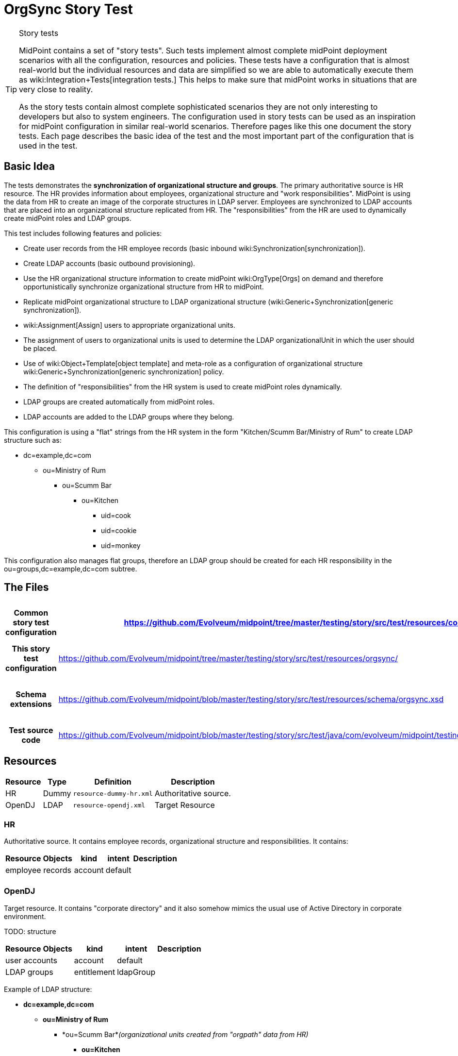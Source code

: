 = OrgSync Story Test
:page-wiki-name: OrgSync Story Test
:page-wiki-metadata-create-user: semancik
:page-wiki-metadata-create-date: 2014-01-22T15:36:28.722+01:00
:page-wiki-metadata-modify-user: garbika
:page-wiki-metadata-modify-date: 2014-05-29T13:09:15.209+02:00
:page-upkeep-status: yellow
:page-toc: top

[TIP]
.Story tests
====
MidPoint contains a set of "story tests".
Such tests implement almost complete midPoint deployment scenarios with all the configuration, resources and policies.
These tests have a configuration that is almost real-world but the individual resources and data are simplified so we are able to automatically execute them as wiki:Integration+Tests[integration tests.] This helps to make sure that midPoint works in situations that are very close to reality.

As the story tests contain almost complete sophisticated scenarios they are not only interesting to developers but also to system engineers.
The configuration used in story tests can be used as an inspiration for midPoint configuration in similar real-world scenarios.
Therefore pages like this one document the story tests.
Each page describes the basic idea of the test and the most important part of the configuration that is used in the test.
====


== Basic Idea

The tests demonstrates the *synchronization of organizational structure and groups*. The primary authoritative source is HR resource.
The HR provides information about employees, organizational structure and "work responsibilities".
MidPoint is using the data from HR to create an image of the corporate structures in LDAP server.
Employees are synchronized to LDAP accounts that are placed into an organizational structure replicated from HR.
The "responsibilities" from the HR are used to dynamically create midPoint roles and LDAP groups.

This test includes following features and policies:

* Create user records from the HR employee records (basic inbound wiki:Synchronization[synchronization]).

* Create LDAP accounts (basic outbound provisioning).

* Use the HR organizational structure information to create midPoint wiki:OrgType[Orgs] on demand and therefore opportunistically synchronize organizational structure from HR to midPoint.

* Replicate midPoint organizational structure to LDAP organizational structure (wiki:Generic+Synchronization[generic synchronization]).

* wiki:Assignment[Assign] users to appropriate organizational units.

* The assignment of users to organizational units is used to determine the LDAP organizationalUnit in which the user should be placed.

* Use of wiki:Object+Template[object template] and meta-role as a configuration of organizational structure wiki:Generic+Synchronization[generic synchronization] policy.

* The definition of "responsibilities" from the HR system is used to create midPoint roles dynamically.

* LDAP groups are created automatically from midPoint roles.

* LDAP accounts are added to the LDAP groups where they belong.

This configuration is using a "flat" strings from the HR system in the form "Kitchen/Scumm Bar/Ministry of Rum" to create LDAP structure such as:

* dc=example,dc=com

** ou=Ministry of Rum

*** ou=Scumm Bar

**** ou=Kitchen

***** uid=cook

***** uid=cookie

***** uid=monkey

This configuration also manages flat groups, therefore an LDAP group should be created for each HR responsibility in the ou=groups,dc=example,dc=com subtree.


== The Files

[%autowidth,cols="h,1,1"]
|===
| Common story test configuration | https://github.com/Evolveum/midpoint/tree/master/testing/story/src/test/resources/common/ | Files used by all story tests

| This story test configuration
| link:https://github.com/Evolveum/midpoint/tree/master/testing/story/src/test/resources/orgsync/[https://github.com/Evolveum/midpoint/tree/master/testing/story/src/test/resources/orgsync/]
| Files used by this story test


| Schema extensions
| link:https://github.com/Evolveum/midpoint/blob/master/testing/story/src/test/resources/schema/orgsync.xsd[https://github.com/Evolveum/midpoint/blob/master/testing/story/src/test/resources/schema/orgsync.xsd]
| XSD files with custom schema extension.


| Test source code
| link:https://github.com/Evolveum/midpoint/blob/master/testing/story/src/test/java/com/evolveum/midpoint/testing/story/TestOrgSync.java[https://github.com/Evolveum/midpoint/blob/master/testing/story/src/test/java/com/evolveum/midpoint/testing/story/TestOrgSync.java]
|


|===


== Resources

[%autowidth]
|===
| Resource | Type | Definition | Description

| HR
| Dummy
| `resource-dummy-hr.xml`
| Authoritative source.


| OpenDJ
| LDAP
| `resource-opendj.xml`
| Target Resource


|===


=== HR

Authoritative source.
It contains employee records, organizational structure and responsibilities.
It contains:

[%autowidth]
|===
| Resource Objects | kind | intent | Description

| employee records
| account
| default
|


|
|
|
|


|===




=== OpenDJ

Target resource.
It contains "corporate directory" and it also somehow mimics the usual use of Active Directory in corporate environment.

TODO: structure

[%autowidth]
|===
| Resource Objects | kind | intent | Description

| user accounts
| account
| default
|


|  LDAP groups
| entitlement
| ldapGroup
|


|===

Example of LDAP structure:

* *dc=example,dc=com*

** *ou=Ministry of Rum*

*** *ou=Scumm Bar*_(organizational units created from "orgpath" data from HR)_ +


**** *ou=Kitchen*

***** *uid=cook*

***** *uid=cookie*

***** *uid=monkey*





*** *ou=Freelance*

**** *uid=guybrush*_(these accounts are place where they belong according to the HR)_





** *ou=Ministry of Offense*

*** *ou=Department of Mischief*

**** *uid=otis*_(these accounts are place where they belong according to the HR)_* +
*

**** *ou=Violence Section*_(organizational units created from "orgpath" data from HR)_ +


***** *ou=Brute Office*

****** *uid=largo*









** *ou=People*

*** *uid=lemonhead*_(accounts that are NOT in any organizational unit in HR. kind of catch-all ou)_

*** *uid=jack*



** *ou=Groups*

*** *cn=R_canibalism*_(LDAP groups - based on responsibilities from HR)_

*** *cn=R_piracy*

*** *cn=admins*_(ordinary LDAP groups, manually managed, midPoint should not touch them)_






== Scenarios

Following sections describe some of the most important scenarios in this test.
The designed outcome is described step-by-step.
The entire scenario may look very complex at the first sight.
But it is composed from several simple parts that are invoked one from another (and also recursively).
This approach is used to a great advantage: we can use just a handful of simple wiki:Mapping[mappings] to support very complex scenarios.
Just have a look at the configuration files.
Each of them is quite simple.
Yet they combine together to create something very powerful - and almost beautiful.


=== New HR Employee Record: Org

. New employee record appears in HR resource, e.g.: +
name: guybrush +
firstame: Guybrush +
lastname: Threepwood +
orgpath: Freelance/Ministry of Rum

. This record is picked up by livesync configured for HR resource.
The synchronization part of HR resource definition.
The reaction is `addFocus` therefore a new user is created.

. The account data are copied to the new user by wiki:Inbound+Mapping[inbound mappings] on HR resource.
Note that `orgpath` attribute from HR account is copied to custom `orgpath` property in user extension.

. User template takes over (`object-template-user.xml`)

.. The first mapping computes user's full name (this information is not stored in HR)

.. The "Org mapping" is trying to look up an wiki:OrgType[Org] into which the user should belong.
It is using a wiki:Object+Query[query] inside wiki:Expression[assignmentTargetSearch expression] to do so.
The expression inside the query is using the first segment of the `orgpath` as a value, e.g. in this case it would be "Freelance".

.. The query finds no matching wiki:OrgType[Org.] The expression is set to `createOnDemand` therefore it will try to create the Org.
A new empty Org object is created in memory.
Then the `populateItem` expressions are used to fill in this object.
Please note how the `orgpath` value is copied from the user extension to the extension of the new Org object.
Then midPoint calls itself internally to create a new Org object. +


... Org object template `(object-template-org.xml`) takes over the processing of the new Org object.

... The "Org-org mapping" in object template tries to locate the parent for the new Org object.
Similarly to the previous case wiki:Expression[assignmentTargetSearch expression] with a query is used.
Second segment of `orgpath` value is used (segment with index 1).
E.g. "Ministry of Rum" in this case.

... The query finds nothing.
The `createOnDemand` is set to true therefore midPoint will try to create such object.
It will use `populateItem` expressions to fill it in and it will call itself to create new Org.

.... ... and the Org object template starts again recursivelly until all segments of `orgpath` are processed, all corresponding Org objects are created and correctly assigned to each other.



... The Org object template has another mapping.
This mapping assigns a meta-role (`role-meta-replicated-org.xml`) to each created orgstruct.
This meta-role contains `inducement` which specifies that a new `ou` resource object should be created as a wiki:Focus+and+Projections[projection] for each Org.
 +


.... The projections are computed for an LDAP resource.
The projections have a form of LDAP organizationalUnit objects.
This is defined in the wiki:Resource+Schema+Handling[schema handling] part of LDAP resource definition.
The inducement specifies an wiki:Kind,+Intent+and+ObjectClass[(kind, intent)] tuple which is used to locate a matching definition in the schemaHandling.

.... The wiki:Outbound+Mapping[outbound mappings] are used to compute a correct DN for the new "ou" object in LDAP.
The `orgpath` property is once again used to compute a correct DN.

.... LDAP organizationalUnit object is created.

.... Note: midPoint wiki:OrgType[Orgs] are created in a correct order (from top to bottom) because of recursion in the org object template.
MidPoint tries to complete the creation of each wiki:OrgType[Org] object before returning.
This means that corresponding LDAP organizationalUnit is created before midPoint returns and completes the creation of lower wiki:OrgType[Org] object.
This also means that LDAP organiazationalUnit objects are created in the correct order (top-to-bottom).



... Org object is now created in MidPoint.
Also all its parents are (recursivelly) created.
And as they all have the meta-role, corresponding LDAP organizationalUnit wiki:Focus+and+Projections[projection] is created for each of them.

... Note: the user is not yet assigned to this org structure.
The user does not even exists yet.
All of this was just a "side-effect" of the mapping in a user template.
But now we are getting back to the user ...


.. We are back in the processing of user template.
We have processed first two mappings and we are going to process the rest of them.

.. The "basic role" mapping in user template is processed.
This just assigns the "Basic User" role `(role-basic.xml`) . This is a simple wiki:Advanced+Hybrid+RBAC[RBAC] role that assigns an LDAP account to the user.

.. The last mapping is not used.
User has no "responsibilities" in this case.

.. User template processing finishes.
The user now has a full name and two assignments:

... Assignement to the "Freelance" wiki:OrgType[Org.]

... Assignement of the "Basic User" role.


. The assignments are now computed.

.. User is placed in the "Freelance" Org.

.. The "Basic Role" assigns an LDAP account to the user.
But does not specify anything else.
The wiki:Outbound+Mapping[outbound mappings] from the OpenDJ resource definition are used to fill in account attribute values.

... The outbound mappings are used especially to construct the DN of the account.
The `orgpath` value is used once again to do that.
The DN is constructed in such a way that the account is placed into a correct organizationalUnit object.





. Now we have everything to create the user in the repository and to create his LDAP account.

. Synchronization reaction is finished.
Everything returns to normal.
The liveSync task periodically checks for any new changes ....


=== New HR Employee Record: Responsibility

. New employee record appears in HR resource, e.g.: +
name: lemonhead +
firstame: Lemonhead +
lastname: Canibal +
responsibilities: canibalism

. This record is picked up by livesync configured for HR resource.
The synchronization part of HR resource definition.
The reaction is `addFocus` therefore a new user is created. +
The account data are copied to the new user by wiki:Inbound+Mapping[inbound mappings] on HR resource.
Note that `responsibilities` attribute from HR account is copied to custom multi-valued property `responsibility` in user extension.

. User template takes over (`object-template-user.xml`)

.. The first mapping computes user's full name (this information is not stored in HR)

.. The "Org mapping" is not used as there is no `orgpath` in this case.

.. The "basic role" mapping in user template is processed.
This just assigns the "Basic User" role `(role-basic.xml`) . This is a simple wiki:Advanced+Hybrid+RBAC[RBAC] role that assigns an LDAP account to the user.

.. The "responsibility role assignment" mapping is processed.

... The mapping is trying to look up a wiki:RoleType[Role] which the user should have assigned.
It is using a wiki:Object+Query[query] inside wiki:Expression[assignmentTargetSearch expression] to do so.
The expression inside the query is using the value of `responsibility` property from user extension to look up the role.
The query is constructed in a such a way that this value should match with the value of `responsibility` property in role extension.
Note that there are two properties that should match: the (multi-valued) `responsibility` in user extension and the (single-valued) `responsibility` in role extension.
The mapping is smart enough to take care of handling multiple values of the property if they are present.

... The query finds no matching wiki:RoleType[Role]. The expression is set to `createOnDemand` therefore it will try to create the role.
A new empty role object is created in memory.
Then the `populateItem` expressions are used to fill in this object.
Please note how the `responsibility` value is used to construct a name of the new role.
The "R\_" prefix is used to avoid collistion with other roles in the system.

... When the role is populated then midPoint calls itself internally to store the new object in the repository. +


.... Role object template `(object-template-role.xml`) takes over the processing of the new role object before it is actually stored.

.... The role object template has only one mapping which assigns a meta-role `role-meta-responsibility.xml` to the newly created role.

.... The meta-role contains an inducement which specifies that a wiki:Focus+and+Projections[projection] should be created for the role on the LDAP resource.
The projection should be a group entitlement.
This is specified by wiki:Kind,+Intent+and+ObjectClass[(kind, intent)] tuple which points to the wiki:Resource+Schema+Handling[schema handling] part of LDAP resource definition.

.... The wiki:Outbound+Mapping[outbound mappings] are used to compute a correct DN for the new group object in LDAP.

.... New LDAP group is created.

.... The meta-role also contains an second-order inducement.
This is ignored right now.
It will be interesting a little while later.

.... Role provisioning is finished.
The role is created in midPoint repository.
A group is created on LDAP as a wiki:Focus+and+Projections[projection] of that role: `cn=R_canibalism,ou=groups,dc=example,dc=com`. The group is empty for now.



... The processing of "responsibility role assignment" mapping in user template is finished.



.. ... and also the whole user template is finished.
The user now has a full name and two assignments: +


... Assignement of the "Basic User" role.

... Assignement of new "R\_canibalism" role.





. The assignments are now computed.
 +


.. The "Basic Role" assigns an LDAP account to the user.
But does not specify anything else.
The wiki:Outbound+Mapping[outbound mappings] from the OpenDJ resource definition are used to fill in account attribute values.

... The outbound mappings are used especially to construct the DN of the account.
There in `orgpath` value therefore a default DN with "ou=people" is used instead.



.. The "R\_canibalism" role is processed.
The role itself only contains assignment to the meta-role.
This would normally be ignored at this stage because the role already has a projection.
But in this case there is a second-order inducement in the meta-role.
This means that the inducement is not applied to the meta-role (as all inducements) and it is also not applied to the role.
It goes "one level deeper" than usual and the inducement is applied to the user which has the "R\_canibalism" role.
This is our case.

.. The second-order inducement includes an interesting expression: wiki:Expression[associationFromLink expression]. This kind of expression is used to associate the user account (which is still to be created) and the entitlement which is linked to the role (it is a projection of the role).
The use of this expression is associating the two resource objects dynamically, without any need to specify their wiki:Object+ID[OID]s or names.
MidPoint already has all the information it needs.
It is hidden in the labyrinth of assignments and links.
The associationFromLink expression is using that information to construct the correct association.
This association will place account in the correct group where it naturally belongs.



. Now we have everything to create the user in the repository and to create his LDAP account.

.. A new LDAP object is created for user account.
This is simple operation.

.. However, adding account to a group is tricky.
In LDAP this means modification of the group and not the account.
Fortunately midPoint has a smart wiki:Entitlements[entitlements] mechanism.
The wiki:Resource+Schema+Handling[schema handling] part of LDAP resource definition contains a definition of association between account and group which defines that the actual direction of the association is the other way around.
MidPoint is quietly using that definition to automatically modify the group object right after the account is created.



. We are done.
New role is created for "canibalism" responsibility.
A new LDAP group is created as a projection of the role.
New midPoint user is created and assigned to the canibalisitic role.
And an LDAP account is created for the user which is automatically added as member of the canibalistic LDAP group.
Almost like a magic.

. Synchronization reaction is finished.
Everything returns to normal.
The liveSync task periodically checks for any new changes ....


== Why?

All of this may seems a bit confusing for engineers that are used to traditional identity management systems.
And actually midPoint can be configured exactly as a traditional identity management system if you choose to do so.
Therefore the whole configuration could be made more "straightforward", using scripts and loops instead of recursion, using templates to copy information everywhere instead of using meta-roles and so on.
However we usually choose not to do so.
MidPoint can do better than that.
Much much better.

E.g. traditional way is to copy the assignments/inducements to every new Org or role using an object templates.
This works fine when the IDM solution is deployed.
But things tend to change.
Especially things related to organizational structure and job responsibilities.
If an assignment/inducement is copied to thousand organizational units then it is quite difficult to change - and not to forget something.
It is also difficult to roll back in case something goes wrong.
This is the traditional way.
Slow, expensive and risky.

We prefer to use meta-roles, expressions and higher-order inducements in midPoint deployments.
In this case the policy is stored in the minimal number of places - ideally just one place.
This means that the policy is _consistent_: it is applied everywhere where it should be applied.
It is also easy to change and easy to roll back the change if needed.
These mechanism can model even a very complex configurations as there is no theoretical limit to the depth of abstraction.
Therefore you can have roles, meta-roles, meta-meta-roles, ....


== See Also

* wiki:Configuration+Samples[Configuration Samples]